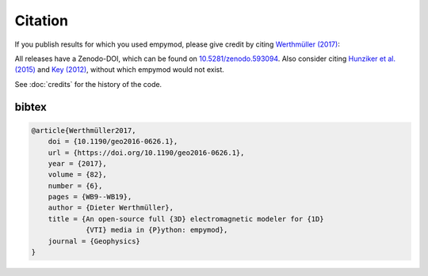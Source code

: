 Citation
========

If you publish results for which you used empymod, please give credit by citing
`Werthmüller (2017)  <https://doi.org/10.1190/geo2016-0626.1>`_:

.. panels::
    :container: container-lg pb-1
    :column: col-lg-12 p-2

    Werthmüller, D., 2017, An open-source full 3D electromagnetic modeler for
    1D VTI media in Python: empymod: Geophysics, 82(6), WB9-WB19; DOI:
    `10.1190/geo2016-0626.1 <https://doi.org/10.1190/geo2016-0626.1>`_.

All releases have a Zenodo-DOI, which can be found on `10.5281/zenodo.593094
<https://doi.org/10.5281/zenodo.593094>`_. Also consider citing `Hunziker et
al. (2015) <https://doi.org/10.1190/geo2013-0411.1>`_ and `Key (2012)
<https://doi.org/10.1190/geo2011-0237.1>`_, without which empymod would not
exist.

See :doc:`credits` for the history of the code.


bibtex
------

.. code-block:: bibtex

    @article{Werthmüller2017,
        doi = {10.1190/geo2016-0626.1},
        url = {https://doi.org/10.1190/geo2016-0626.1},
        year = {2017},
        volume = {82},
        number = {6},
        pages = {WB9--WB19},
        author = {Dieter Werthmüller},
        title = {An open-source full {3D} electromagnetic modeler for {1D}
                 {VTI} media in {P}ython: empymod},
        journal = {Geophysics}
    }

